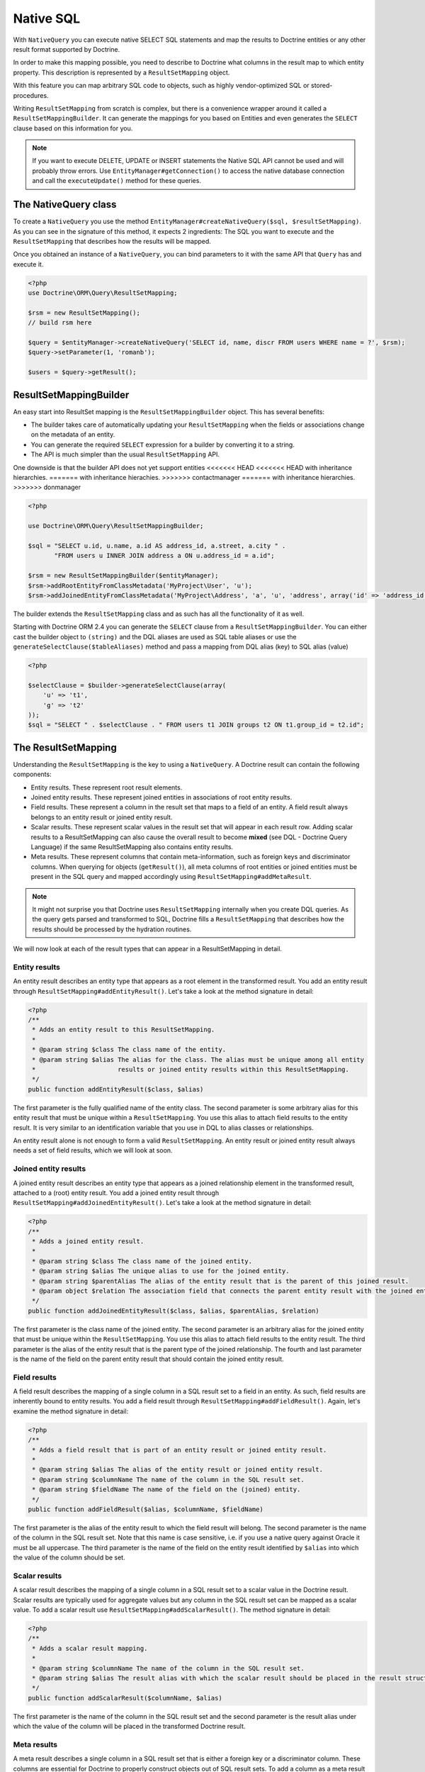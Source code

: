 Native SQL
==========

With ``NativeQuery`` you can execute native SELECT SQL statements
and map the results to Doctrine entities or any other result format
supported by Doctrine.

In order to make this mapping possible, you need to describe
to Doctrine what columns in the result map to which entity property.
This description is represented by a ``ResultSetMapping`` object.

With this feature you can map arbitrary SQL code to objects, such as highly
vendor-optimized SQL or stored-procedures.

Writing ``ResultSetMapping`` from scratch is complex, but there is a convenience
wrapper around it called a ``ResultSetMappingBuilder``. It can generate
the mappings for you based on Entities and even generates the ``SELECT``
clause based on this information for you.

.. note::

    If you want to execute DELETE, UPDATE or INSERT statements
    the Native SQL API cannot be used and will probably throw errors.
    Use ``EntityManager#getConnection()`` to access the native database
    connection and call the ``executeUpdate()`` method for these
    queries.

The NativeQuery class
---------------------

To create a ``NativeQuery`` you use the method
``EntityManager#createNativeQuery($sql, $resultSetMapping)``. As you can see in
the signature of this method, it expects 2 ingredients: The SQL you want to
execute and the ``ResultSetMapping`` that describes how the results will be
mapped.

Once you obtained an instance of a ``NativeQuery``, you can bind parameters to
it with the same API that ``Query`` has and execute it.

.. code-block:: php

    <?php
    use Doctrine\ORM\Query\ResultSetMapping;

    $rsm = new ResultSetMapping();
    // build rsm here

    $query = $entityManager->createNativeQuery('SELECT id, name, discr FROM users WHERE name = ?', $rsm);
    $query->setParameter(1, 'romanb');

    $users = $query->getResult();

ResultSetMappingBuilder
-----------------------

An easy start into ResultSet mapping is the ``ResultSetMappingBuilder`` object.
This has several benefits:

- The builder takes care of automatically updating your ``ResultSetMapping``
  when the fields or associations change on the metadata of an entity.
- You can generate the required ``SELECT`` expression for a builder
  by converting it to a string.
- The API is much simpler than the usual ``ResultSetMapping`` API.

One downside is that the builder API does not yet support entities
<<<<<<< HEAD
<<<<<<< HEAD
with inheritance hierarchies.
=======
with inheritance hierachies.
>>>>>>> contactmanager
=======
with inheritance hierarchies.
>>>>>>> donmanager

.. code-block:: php

    <?php

    use Doctrine\ORM\Query\ResultSetMappingBuilder;

    $sql = "SELECT u.id, u.name, a.id AS address_id, a.street, a.city " . 
           "FROM users u INNER JOIN address a ON u.address_id = a.id";

    $rsm = new ResultSetMappingBuilder($entityManager);
    $rsm->addRootEntityFromClassMetadata('MyProject\User', 'u');
    $rsm->addJoinedEntityFromClassMetadata('MyProject\Address', 'a', 'u', 'address', array('id' => 'address_id'));

The builder extends the ``ResultSetMapping`` class and as such has all the functionality of it as well.

.. versionadded:: 2.4

Starting with Doctrine ORM 2.4 you can generate the ``SELECT`` clause
from a ``ResultSetMappingBuilder``. You can either cast the builder
object to ``(string)`` and the DQL aliases are used as SQL table aliases
or use the ``generateSelectClause($tableAliases)`` method and pass
a mapping from DQL alias (key) to SQL alias (value)

.. code-block:: php

    <?php

    $selectClause = $builder->generateSelectClause(array(
        'u' => 't1',
        'g' => 't2'
    ));
    $sql = "SELECT " . $selectClause . " FROM users t1 JOIN groups t2 ON t1.group_id = t2.id";


The ResultSetMapping
--------------------

Understanding the ``ResultSetMapping`` is the key to using a
``NativeQuery``. A Doctrine result can contain the following
components:


-  Entity results. These represent root result elements.
-  Joined entity results. These represent joined entities in
   associations of root entity results.
-  Field results. These represent a column in the result set that
   maps to a field of an entity. A field result always belongs to an
   entity result or joined entity result.
-  Scalar results. These represent scalar values in the result set
   that will appear in each result row. Adding scalar results to a
   ResultSetMapping can also cause the overall result to become
   **mixed** (see DQL - Doctrine Query Language) if the same
   ResultSetMapping also contains entity results.
-  Meta results. These represent columns that contain
   meta-information, such as foreign keys and discriminator columns.
   When querying for objects (``getResult()``), all meta columns of
   root entities or joined entities must be present in the SQL query
   and mapped accordingly using ``ResultSetMapping#addMetaResult``.

.. note::

    It might not surprise you that Doctrine uses
    ``ResultSetMapping`` internally when you create DQL queries. As
    the query gets parsed and transformed to SQL, Doctrine fills a
    ``ResultSetMapping`` that describes how the results should be
    processed by the hydration routines.


We will now look at each of the result types that can appear in a
ResultSetMapping in detail.

Entity results
~~~~~~~~~~~~~~

An entity result describes an entity type that appears as a root
element in the transformed result. You add an entity result through
``ResultSetMapping#addEntityResult()``. Let's take a look at the
method signature in detail:

.. code-block:: php

    <?php
    /**
     * Adds an entity result to this ResultSetMapping.
     *
     * @param string $class The class name of the entity.
     * @param string $alias The alias for the class. The alias must be unique among all entity
     *                      results or joined entity results within this ResultSetMapping.
     */
    public function addEntityResult($class, $alias)

The first parameter is the fully qualified name of the entity
class. The second parameter is some arbitrary alias for this entity
result that must be unique within a ``ResultSetMapping``. You use
this alias to attach field results to the entity result. It is very
similar to an identification variable that you use in DQL to alias
classes or relationships.

An entity result alone is not enough to form a valid
``ResultSetMapping``. An entity result or joined entity result
always needs a set of field results, which we will look at soon.

Joined entity results
~~~~~~~~~~~~~~~~~~~~~

A joined entity result describes an entity type that appears as a
joined relationship element in the transformed result, attached to
a (root) entity result. You add a joined entity result through
``ResultSetMapping#addJoinedEntityResult()``. Let's take a look at
the method signature in detail:

.. code-block:: php

    <?php
    /**
     * Adds a joined entity result.
     *
     * @param string $class The class name of the joined entity.
     * @param string $alias The unique alias to use for the joined entity.
     * @param string $parentAlias The alias of the entity result that is the parent of this joined result.
     * @param object $relation The association field that connects the parent entity result with the joined entity result.
     */
    public function addJoinedEntityResult($class, $alias, $parentAlias, $relation)

The first parameter is the class name of the joined entity. The
second parameter is an arbitrary alias for the joined entity that
must be unique within the ``ResultSetMapping``. You use this alias
to attach field results to the entity result. The third parameter
is the alias of the entity result that is the parent type of the
joined relationship. The fourth and last parameter is the name of
the field on the parent entity result that should contain the
joined entity result.

Field results
~~~~~~~~~~~~~

A field result describes the mapping of a single column in a SQL
result set to a field in an entity. As such, field results are
inherently bound to entity results. You add a field result through
``ResultSetMapping#addFieldResult()``. Again, let's examine the
method signature in detail:

.. code-block:: php

    <?php
    /**
     * Adds a field result that is part of an entity result or joined entity result.
     *
     * @param string $alias The alias of the entity result or joined entity result.
     * @param string $columnName The name of the column in the SQL result set.
     * @param string $fieldName The name of the field on the (joined) entity.
     */
    public function addFieldResult($alias, $columnName, $fieldName)

The first parameter is the alias of the entity result to which the
field result will belong. The second parameter is the name of the
column in the SQL result set. Note that this name is case
sensitive, i.e. if you use a native query against Oracle it must be
all uppercase. The third parameter is the name of the field on the
entity result identified by ``$alias`` into which the value of the
column should be set.

Scalar results
~~~~~~~~~~~~~~

A scalar result describes the mapping of a single column in a SQL
result set to a scalar value in the Doctrine result. Scalar results
are typically used for aggregate values but any column in the SQL
result set can be mapped as a scalar value. To add a scalar result
use ``ResultSetMapping#addScalarResult()``. The method signature in
detail:

.. code-block:: php

    <?php
    /**
     * Adds a scalar result mapping.
     *
     * @param string $columnName The name of the column in the SQL result set.
     * @param string $alias The result alias with which the scalar result should be placed in the result structure.
     */
    public function addScalarResult($columnName, $alias)

The first parameter is the name of the column in the SQL result set
and the second parameter is the result alias under which the value
of the column will be placed in the transformed Doctrine result.

Meta results
~~~~~~~~~~~~

A meta result describes a single column in a SQL result set that
is either a foreign key or a discriminator column. These columns
are essential for Doctrine to properly construct objects out of SQL
result sets. To add a column as a meta result use
``ResultSetMapping#addMetaResult()``. The method signature in
detail:

.. code-block:: php

    <?php
    /**
     * Adds a meta column (foreign key or discriminator column) to the result set.
     * 
     * @param string  $alias
     * @param string  $columnAlias
     * @param string  $columnName
     * @param boolean $isIdentifierColumn
     */
    public function addMetaResult($alias, $columnAlias, $columnName, $isIdentifierColumn = false)

The first parameter is the alias of the entity result to which the
meta column belongs. A meta result column (foreign key or
discriminator column) always belongs to an entity result. The
second parameter is the column alias/name of the column in the SQL
result set and the third parameter is the column name used in the
mapping.
The fourth parameter should be set to true in case the primary key
of the entity is the foreign key you're adding.

Discriminator Column
~~~~~~~~~~~~~~~~~~~~

When joining an inheritance tree you have to give Doctrine a hint
which meta-column is the discriminator column of this tree.

.. code-block:: php

    <?php
    /**
     * Sets a discriminator column for an entity result or joined entity result.
     * The discriminator column will be used to determine the concrete class name to
     * instantiate.
     *
     * @param string $alias The alias of the entity result or joined entity result the discriminator
     *                      column should be used for.
     * @param string $discrColumn The name of the discriminator column in the SQL result set.
     */
    public function setDiscriminatorColumn($alias, $discrColumn)

Examples
~~~~~~~~

Understanding a ResultSetMapping is probably easiest through
looking at some examples.

First a basic example that describes the mapping of a single
entity.

.. code-block:: php

    <?php
    // Equivalent DQL query: "select u from User u where u.name=?1"
    // User owns no associations.
    $rsm = new ResultSetMapping;
    $rsm->addEntityResult('User', 'u');
    $rsm->addFieldResult('u', 'id', 'id');
    $rsm->addFieldResult('u', 'name', 'name');
    
    $query = $this->_em->createNativeQuery('SELECT id, name FROM users WHERE name = ?', $rsm);
    $query->setParameter(1, 'romanb');
    
    $users = $query->getResult();

The result would look like this:

.. code-block:: php

    array(
        [0] => User (Object)
    )

Note that this would be a partial object if the entity has more
fields than just id and name. In the example above the column and
field names are identical but that is not necessary, of course.
Also note that the query string passed to createNativeQuery is
**real native SQL**. Doctrine does not touch this SQL in any way.

In the previous basic example, a User had no relations and the
table the class is mapped to owns no foreign keys. The next example
assumes User has a unidirectional or bidirectional one-to-one
association to a CmsAddress, where the User is the owning side and
thus owns the foreign key.

.. code-block:: php

    <?php
    // Equivalent DQL query: "select u from User u where u.name=?1"
    // User owns an association to an Address but the Address is not loaded in the query.
    $rsm = new ResultSetMapping;
    $rsm->addEntityResult('User', 'u');
    $rsm->addFieldResult('u', 'id', 'id');
    $rsm->addFieldResult('u', 'name', 'name');
    $rsm->addMetaResult('u', 'address_id', 'address_id');
    
    $query = $this->_em->createNativeQuery('SELECT id, name, address_id FROM users WHERE name = ?', $rsm);
    $query->setParameter(1, 'romanb');
    
    $users = $query->getResult();

Foreign keys are used by Doctrine for lazy-loading purposes when
querying for objects. In the previous example, each user object in
the result will have a proxy (a "ghost") in place of the address
that contains the address\_id. When the ghost proxy is accessed, it
loads itself based on this key.

Consequently, associations that are *fetch-joined* do not require
the foreign keys to be present in the SQL result set, only
associations that are lazy.

.. code-block:: php

    <?php
    // Equivalent DQL query: "select u from User u join u.address a WHERE u.name = ?1"
    // User owns association to an Address and the Address is loaded in the query.
    $rsm = new ResultSetMapping;
    $rsm->addEntityResult('User', 'u');
    $rsm->addFieldResult('u', 'id', 'id');
    $rsm->addFieldResult('u', 'name', 'name');
    $rsm->addJoinedEntityResult('Address' , 'a', 'u', 'address');
    $rsm->addFieldResult('a', 'address_id', 'id');
    $rsm->addFieldResult('a', 'street', 'street');
    $rsm->addFieldResult('a', 'city', 'city');
    
    $sql = 'SELECT u.id, u.name, a.id AS address_id, a.street, a.city FROM users u ' .
           'INNER JOIN address a ON u.address_id = a.id WHERE u.name = ?';
    $query = $this->_em->createNativeQuery($sql, $rsm);
    $query->setParameter(1, 'romanb');
    
    $users = $query->getResult();

In this case the nested entity ``Address`` is registered with the
``ResultSetMapping#addJoinedEntityResult`` method, which notifies
Doctrine that this entity is not hydrated at the root level, but as
a joined entity somewhere inside the object graph. In this case we
specify the alias 'u' as third parameter and ``address`` as fourth
parameter, which means the ``Address`` is hydrated into the
``User::$address`` property.

If a fetched entity is part of a mapped hierarchy that requires a
discriminator column, this column must be present in the result set
as a meta column so that Doctrine can create the appropriate
concrete type. This is shown in the following example where we
assume that there are one or more subclasses that extend User and
either Class Table Inheritance or Single Table Inheritance is used
to map the hierarchy (both use a discriminator column).

.. code-block:: php

    <?php
    // Equivalent DQL query: "select u from User u where u.name=?1"
    // User is a mapped base class for other classes. User owns no associations.
    $rsm = new ResultSetMapping;
    $rsm->addEntityResult('User', 'u');
    $rsm->addFieldResult('u', 'id', 'id');
    $rsm->addFieldResult('u', 'name', 'name');
    $rsm->addMetaResult('u', 'discr', 'discr'); // discriminator column
    $rsm->setDiscriminatorColumn('u', 'discr');
    
    $query = $this->_em->createNativeQuery('SELECT id, name, discr FROM users WHERE name = ?', $rsm);
    $query->setParameter(1, 'romanb');
    
    $users = $query->getResult();

Note that in the case of Class Table Inheritance, an example as
above would result in partial objects if any objects in the result
are actually a subtype of User. When using DQL, Doctrine
automatically includes the necessary joins for this mapping
strategy but with native SQL it is your responsibility.

Named Native Query
------------------

You can also map a native query using a named native query mapping.

To achieve that, you must describe the SQL resultset structure
using named native query (and sql resultset mappings if is a several resultset mappings).

Like named query, a named native query can be defined at class level or in a XML or YAML file.


A resultSetMapping parameter is defined in @NamedNativeQuery,
it represents the name of a defined @SqlResultSetMapping.

.. configuration-block::

    .. code-block:: php

        <?php
        namespace MyProject\Model;
        /**
         * @NamedNativeQueries({
         *      @NamedNativeQuery(
         *          name            = "fetchMultipleJoinsEntityResults",
         *          resultSetMapping= "mappingMultipleJoinsEntityResults",
         *          query           = "SELECT u.id AS u_id, u.name AS u_name, u.status AS u_status, a.id AS a_id, a.zip AS a_zip, a.country AS a_country, COUNT(p.phonenumber) AS numphones FROM users u INNER JOIN addresses a ON u.id = a.user_id INNER JOIN phonenumbers p ON u.id = p.user_id GROUP BY u.id, u.name, u.status, u.username, a.id, a.zip, a.country ORDER BY u.username"
         *      ),
         * })
         * @SqlResultSetMappings({
         *      @SqlResultSetMapping(
         *          name    = "mappingMultipleJoinsEntityResults",
         *          entities= {
         *              @EntityResult(
         *                  entityClass = "__CLASS__",
         *                  fields      = {
         *                      @FieldResult(name = "id",       column="u_id"),
         *                      @FieldResult(name = "name",     column="u_name"),
         *                      @FieldResult(name = "status",   column="u_status"),
         *                  }
         *              ),
         *              @EntityResult(
         *                  entityClass = "Address",
         *                  fields      = {
         *                      @FieldResult(name = "id",       column="a_id"),
         *                      @FieldResult(name = "zip",      column="a_zip"),
         *                      @FieldResult(name = "country",  column="a_country"),
         *                  }
         *              )
         *          },
         *          columns = {
         *              @ColumnResult("numphones")
         *          }
         *      )
         *})
         */
         class User
        {
            /** @Id @Column(type="integer") @GeneratedValue */
            public $id;

            /** @Column(type="string", length=50, nullable=true) */
            public $status;

            /** @Column(type="string", length=255, unique=true) */
            public $username;

            /** @Column(type="string", length=255) */
            public $name;

            /** @OneToMany(targetEntity="Phonenumber") */
            public $phonenumbers;

            /** @OneToOne(targetEntity="Address") */
            public $address;

            // ....
        }

    .. code-block:: xml

        <doctrine-mapping>
            <entity name="MyProject\Model\User">
                <named-native-queries>
                    <named-native-query name="fetchMultipleJoinsEntityResults" result-set-mapping="mappingMultipleJoinsEntityResults">
                        <query>SELECT u.id AS u_id, u.name AS u_name, u.status AS u_status, a.id AS a_id, a.zip AS a_zip, a.country AS a_country, COUNT(p.phonenumber) AS numphones FROM users u INNER JOIN addresses a ON u.id = a.user_id INNER JOIN phonenumbers p ON u.id = p.user_id GROUP BY u.id, u.name, u.status, u.username, a.id, a.zip, a.country ORDER BY u.username</query>
                    </named-native-query>
                </named-native-queries>
                <sql-result-set-mappings>
                    <sql-result-set-mapping name="mappingMultipleJoinsEntityResults">
                        <entity-result entity-class="__CLASS__">
                            <field-result name="id" column="u_id"/>
                            <field-result name="name" column="u_name"/>
                            <field-result name="status" column="u_status"/>
                        </entity-result>
                        <entity-result entity-class="Address">
                            <field-result name="id" column="a_id"/>
                            <field-result name="zip" column="a_zip"/>
                            <field-result name="country" column="a_country"/>
                        </entity-result>
                        <column-result name="numphones"/>
                    </sql-result-set-mapping>
                </sql-result-set-mappings>
            </entity>
        </doctrine-mapping>
    .. code-block:: yaml

        MyProject\Model\User:
          type: entity
          namedNativeQueries:
            fetchMultipleJoinsEntityResults:
              name: fetchMultipleJoinsEntityResults
              resultSetMapping: mappingMultipleJoinsEntityResults
              query: SELECT u.id AS u_id, u.name AS u_name, u.status AS u_status, a.id AS a_id, a.zip AS a_zip, a.country AS a_country, COUNT(p.phonenumber) AS numphones FROM users u INNER JOIN addresses a ON u.id = a.user_id INNER JOIN phonenumbers p ON u.id = p.user_id GROUP BY u.id, u.name, u.status, u.username, a.id, a.zip, a.country ORDER BY u.username
          sqlResultSetMappings:
            mappingMultipleJoinsEntityResults:
              name: mappingMultipleJoinsEntityResults
              columnResult:
                0:
                  name: numphones
              entityResult:
                0:
                  entityClass: __CLASS__
                  fieldResult:
                    0:
                      name: id
                      column: u_id
                    1:
                      name: name
                      column: u_name
                    2:
                      name: status
                      column: u_status
                1:
                  entityClass: Address
                  fieldResult:
                    0:
                      name: id
                      column: a_id
                    1:
                      name: zip
                      column: a_zip
                    2:
                      name: country
                      column: a_country


Things to note:
    - The resultset mapping declares the entities retrieved by this native query.
    - Each field of the entity is bound to a SQL alias (or column name).
    - All fields of the entity including the ones of subclasses
      and the foreign key columns of related entities have to be present in the SQL query.
    - Field definitions are optional provided that they map to the same
      column name as the one declared on the class property.
    - ``__CLASS__`` is an alias for the mapped class


In the above example,
the ``fetchJoinedAddress`` named query use the joinMapping result set mapping.
This mapping returns 2 entities, User and Address, each property is declared and associated to a column name,
actually the column name retrieved by the query.

Let's now see an implicit declaration of the property / column.

.. configuration-block::

    .. code-block:: php

        <?php
        namespace MyProject\Model;
            /**
             * @NamedNativeQueries({
             *      @NamedNativeQuery(
             *          name                = "findAll",
             *          resultSetMapping    = "mappingFindAll",
             *          query               = "SELECT * FROM addresses"
             *      ),
             * })
             * @SqlResultSetMappings({
             *      @SqlResultSetMapping(
             *          name    = "mappingFindAll",
             *          entities= {
             *              @EntityResult(
             *                  entityClass = "Address"
             *              )
             *          }
             *      )
             * })
             */
           class Address
           {
                /**  @Id @Column(type="integer") @GeneratedValue */
                public $id;

                /** @Column() */
                public $country;

                /** @Column() */
                public $zip;

                /** @Column()*/
                public $city;

                // ....
            }

    .. code-block:: xml

        <doctrine-mapping>
            <entity name="MyProject\Model\Address">
                <named-native-queries>
                    <named-native-query name="findAll" result-set-mapping="mappingFindAll">
                        <query>SELECT * FROM addresses</query>
                    </named-native-query>
                </named-native-queries>
                <sql-result-set-mappings>
                    <sql-result-set-mapping name="mappingFindAll">
                        <entity-result entity-class="Address"/>
                    </sql-result-set-mapping>
                </sql-result-set-mappings>
            </entity>
        </doctrine-mapping>
    .. code-block:: yaml

        MyProject\Model\Address:
          type: entity
          namedNativeQueries:
            findAll:
              resultSetMapping: mappingFindAll
              query: SELECT * FROM addresses
          sqlResultSetMappings:
            mappingFindAll:
              name: mappingFindAll
              entityResult:
                address:
                  entityClass: Address


In this example, we only describe the entity member of the result set mapping.
The property / column mappings is done using the entity mapping values.
In this case the model property is bound to the model_txt column.
If the association to a related entity involve a composite primary key,
a @FieldResult element should be used for each foreign key column.
The @FieldResult name is composed of the property name for the relationship,
followed by a dot ("."), followed by the name or the field or property of the primary key.


.. configuration-block::

    .. code-block:: php

        <?php
        namespace MyProject\Model;
            /**
             * @NamedNativeQueries({
             *      @NamedNativeQuery(
             *          name            = "fetchJoinedAddress",
             *          resultSetMapping= "mappingJoinedAddress",
             *          query           = "SELECT u.id, u.name, u.status, a.id AS a_id, a.country AS a_country, a.zip AS a_zip, a.city AS a_city FROM users u INNER JOIN addresses a ON u.id = a.user_id WHERE u.username = ?"
             *      ),
             * })
             * @SqlResultSetMappings({
             *      @SqlResultSetMapping(
             *          name    = "mappingJoinedAddress",
             *          entities= {
             *              @EntityResult(
             *                  entityClass = "__CLASS__",
             *                  fields      = {
             *                      @FieldResult(name = "id"),
             *                      @FieldResult(name = "name"),
             *                      @FieldResult(name = "status"),
             *                      @FieldResult(name = "address.id", column = "a_id"),
             *                      @FieldResult(name = "address.zip", column = "a_zip"),
             *                      @FieldResult(name = "address.city", column = "a_city"),
             *                      @FieldResult(name = "address.country", column = "a_country"),
             *                  }
             *              )
             *          }
             *      )
             * })
             */
            class User
            {
                /** @Id @Column(type="integer") @GeneratedValue */
                public $id;

                /** @Column(type="string", length=50, nullable=true) */
                public $status;

                /** @Column(type="string", length=255, unique=true) */
                public $username;

                /** @Column(type="string", length=255) */
                public $name;

                /** @OneToOne(targetEntity="Address") */
                public $address;

                // ....
            }

    .. code-block:: xml

        <doctrine-mapping>
            <entity name="MyProject\Model\User">
                <named-native-queries>
                    <named-native-query name="fetchJoinedAddress" result-set-mapping="mappingJoinedAddress">
                        <query>SELECT u.id, u.name, u.status, a.id AS a_id, a.country AS a_country, a.zip AS a_zip, a.city AS a_city FROM users u INNER JOIN addresses a ON u.id = a.user_id WHERE u.username = ?</query>
                    </named-native-query>
                </named-native-queries>
                <sql-result-set-mappings>
                    <sql-result-set-mapping name="mappingJoinedAddress">
                        <entity-result entity-class="__CLASS__">
                            <field-result name="id"/>
                            <field-result name="name"/>
                            <field-result name="status"/>
                            <field-result name="address.id" column="a_id"/>
                            <field-result name="address.zip"  column="a_zip"/>
                            <field-result name="address.city"  column="a_city"/>
                            <field-result name="address.country" column="a_country"/>
                        </entity-result>
                    </sql-result-set-mapping>
                </sql-result-set-mappings>
            </entity>
        </doctrine-mapping>
    .. code-block:: yaml

        MyProject\Model\User:
          type: entity
          namedNativeQueries:
            fetchJoinedAddress:
              name: fetchJoinedAddress
              resultSetMapping: mappingJoinedAddress
              query: SELECT u.id, u.name, u.status, a.id AS a_id, a.country AS a_country, a.zip AS a_zip, a.city AS a_city FROM users u INNER JOIN addresses a ON u.id = a.user_id WHERE u.username = ?
          sqlResultSetMappings:
            mappingJoinedAddress:
              entityResult:
                0:
                  entityClass: __CLASS__
                  fieldResult:
                    0:
                      name: id
                    1:
                      name: name
                    2:
                      name: status
                    3:
                      name: address.id
                      column: a_id
                    4:
                      name: address.zip
                      column: a_zip
                    5:
                      name: address.city
                      column: a_city
                    6:
                      name: address.country
                      column: a_country
                    


If you retrieve a single entity and if you use the default mapping,
you can use the resultClass attribute instead of resultSetMapping:

.. configuration-block::

    .. code-block:: php

        <?php
        namespace MyProject\Model;
            /**
             * @NamedNativeQueries({
             *      @NamedNativeQuery(
             *          name           = "find-by-id",
             *          resultClass    = "Address",
             *          query          = "SELECT * FROM addresses"
             *      ),
             * })
             */
           class Address
           {
                // ....
           }

    .. code-block:: xml

        <doctrine-mapping>
            <entity name="MyProject\Model\Address">
                <named-native-queries>
                    <named-native-query name="find-by-id" result-class="Address">
                        <query>SELECT * FROM addresses WHERE id = ?</query>
                    </named-native-query>
                </named-native-queries>
            </entity>
        </doctrine-mapping>
    .. code-block:: yaml

        MyProject\Model\Address:
          type: entity
          namedNativeQueries:
            findAll:
              name: findAll
              resultClass: Address
              query: SELECT * FROM addresses


In some of your native queries, you'll have to return scalar values,
for example when building report queries.
You can map them in the @SqlResultsetMapping through @ColumnResult.
You actually can even mix, entities and scalar returns in the same native query (this is probably not that common though).

.. configuration-block::

    .. code-block:: php

        <?php
        namespace MyProject\Model;
            /**
             * @NamedNativeQueries({
             *      @NamedNativeQuery(
             *          name            = "count",
             *          resultSetMapping= "mappingCount",
             *          query           = "SELECT COUNT(*) AS count FROM addresses"
             *      )
             * })
             * @SqlResultSetMappings({
             *      @SqlResultSetMapping(
             *          name    = "mappingCount",
             *          columns = {
             *              @ColumnResult(
             *                  name = "count"
             *              )
             *          }
             *      )
             * })
             */
           class Address
           {
                // ....
           }

    .. code-block:: xml

        <doctrine-mapping>
            <entity name="MyProject\Model\Address">
                <named-native-query name="count" result-set-mapping="mappingCount">
                    <query>SELECT COUNT(*) AS count FROM addresses</query>
                </named-native-query>
                <sql-result-set-mappings>
                    <sql-result-set-mapping name="mappingCount">
                        <column-result name="count"/>
                    </sql-result-set-mapping>
                </sql-result-set-mappings>
            </entity>
        </doctrine-mapping>
    .. code-block:: yaml

        MyProject\Model\Address:
          type: entity
          namedNativeQueries:
            count:
              name: count
              resultSetMapping: mappingCount
              query: SELECT COUNT(*) AS count FROM addresses
          sqlResultSetMappings:
            mappingCount:
              name: mappingCount
              columnResult:
                count:
                  name: count
